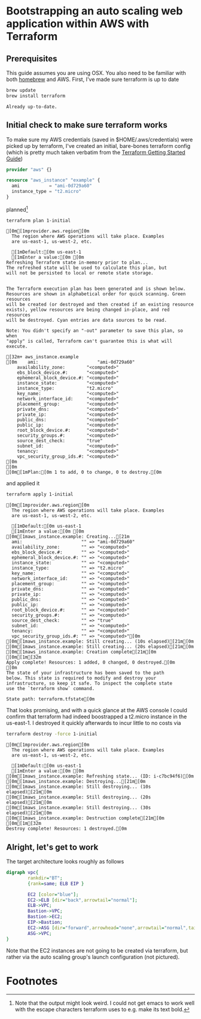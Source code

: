 * Bootstrapping an auto scaling web application within AWS with Terraform
  :PROPERTIES:
  :header-args: :results output verbatim  :cache yes :exports both
  :END:
** Prerequisites
This guide assumes you are using OSX. You also need to be familiar with both [[http://brew.sh/index.html][homebrew]] and AWS.
First, I've made sure terraform is up to date
#+BEGIN_SRC sh  
brew update
brew install terraform
#+END_SRC

#+RESULTS[fe6c2689e91e6d061c66b63dbc04577128b5eefd]:
: Already up-to-date.

** Initial check to make sure terraform works
To make sure my AWS credentials (saved in $HOME/.aws/credentials) were picked up by terraform, I've created an initial, bare-bones terraform config (which is pretty much taken verbatim from the [[https://www.terraform.io/intro/getting-started/build.html][Terraform Getting Started Guide]])
#+BEGIN_SRC terraform :tangle 1-initial/init.tf
provider "aws" {}

resource "aws_instance" "example" {
  ami           = "ami-0d729a60"
  instance_type = "t2.micro"
}
#+END_SRC
planned[fn:1] 
#+BEGIN_SRC sh
terraform plan 1-initial
#+END_SRC

#+RESULTS[e587d1b52e207580b608bcbe150acd2c44730415]:
#+begin_example
[0m[1mprovider.aws.region[0m
  The region where AWS operations will take place. Examples
  are us-east-1, us-west-2, etc.

  [1mDefault:[0m us-east-1
  [1mEnter a value:[0m [0m
Refreshing Terraform state in-memory prior to plan...
The refreshed state will be used to calculate this plan, but
will not be persisted to local or remote state storage.


The Terraform execution plan has been generated and is shown below.
Resources are shown in alphabetical order for quick scanning. Green resources
will be created (or destroyed and then created if an existing resource
exists), yellow resources are being changed in-place, and red resources
will be destroyed. Cyan entries are data sources to be read.

Note: You didn't specify an "-out" parameter to save this plan, so when
"apply" is called, Terraform can't guarantee this is what will execute.

[32m+ aws_instance.example
[0m    ami:                      "ami-0d729a60"
    availability_zone:        "<computed>"
    ebs_block_device.#:       "<computed>"
    ephemeral_block_device.#: "<computed>"
    instance_state:           "<computed>"
    instance_type:            "t2.micro"
    key_name:                 "<computed>"
    network_interface_id:     "<computed>"
    placement_group:          "<computed>"
    private_dns:              "<computed>"
    private_ip:               "<computed>"
    public_dns:               "<computed>"
    public_ip:                "<computed>"
    root_block_device.#:      "<computed>"
    security_groups.#:        "<computed>"
    source_dest_check:        "true"
    subnet_id:                "<computed>"
    tenancy:                  "<computed>"
    vpc_security_group_ids.#: "<computed>"
[0m
[0m
[0m[1mPlan:[0m 1 to add, 0 to change, 0 to destroy.[0m
#+end_example

and applied it
#+BEGIN_SRC sh
terraform apply 1-initial
#+END_SRC

#+RESULTS[7712e5563c62e780e4b29a71e78c646fd51dd78d]:
#+begin_example
[0m[1mprovider.aws.region[0m
  The region where AWS operations will take place. Examples
  are us-east-1, us-west-2, etc.

  [1mDefault:[0m us-east-1
  [1mEnter a value:[0m [0m
[0m[1maws_instance.example: Creating...[21m
  ami:                      "" => "ami-0d729a60"
  availability_zone:        "" => "<computed>"
  ebs_block_device.#:       "" => "<computed>"
  ephemeral_block_device.#: "" => "<computed>"
  instance_state:           "" => "<computed>"
  instance_type:            "" => "t2.micro"
  key_name:                 "" => "<computed>"
  network_interface_id:     "" => "<computed>"
  placement_group:          "" => "<computed>"
  private_dns:              "" => "<computed>"
  private_ip:               "" => "<computed>"
  public_dns:               "" => "<computed>"
  public_ip:                "" => "<computed>"
  root_block_device.#:      "" => "<computed>"
  security_groups.#:        "" => "<computed>"
  source_dest_check:        "" => "true"
  subnet_id:                "" => "<computed>"
  tenancy:                  "" => "<computed>"
  vpc_security_group_ids.#: "" => "<computed>"[0m
[0m[1maws_instance.example: Still creating... (10s elapsed)[21m[0m
[0m[1maws_instance.example: Still creating... (20s elapsed)[21m[0m
[0m[1maws_instance.example: Creation complete[21m[0m
[0m[1m[32m
Apply complete! Resources: 1 added, 0 changed, 0 destroyed.[0m
[0m
The state of your infrastructure has been saved to the path
below. This state is required to modify and destroy your
infrastructure, so keep it safe. To inspect the complete state
use the `terraform show` command.

State path: terraform.tfstate[0m
#+end_example

That looks promising, and with a quick glance at the AWS console I could confirm that terraform had indeed boostrapped a t2.micro instance in the us-east-1. I destroyed it quickly afterwards to incur little to no costs via
#+BEGIN_SRC sh
terraform destroy -force 1-initial
#+END_SRC

#+RESULTS[7bd50d0841515b3685d28efe1f88969c17d6ac92]:
#+begin_example
[0m[1mprovider.aws.region[0m
  The region where AWS operations will take place. Examples
  are us-east-1, us-west-2, etc.

  [1mDefault:[0m us-east-1
  [1mEnter a value:[0m [0m
[0m[1maws_instance.example: Refreshing state... (ID: i-c7bc94f6)[0m
[0m[1maws_instance.example: Destroying...[21m[0m
[0m[1maws_instance.example: Still destroying... (10s elapsed)[21m[0m
[0m[1maws_instance.example: Still destroying... (20s elapsed)[21m[0m
[0m[1maws_instance.example: Still destroying... (30s elapsed)[21m[0m
[0m[1maws_instance.example: Destruction complete[21m[0m
[0m[1m[32m
Destroy complete! Resources: 1 destroyed.[0m
#+end_example

** Alright, let's get to work
The target architecture looks roughly as follows
#+BEGIN_SRC dot :file arch.png
digraph vpc{
        rankdir="BT";
        {rank=same; ELB EIP }

        EC2 [color="blue"];
        EC2->ELB [dir="back",arrowtail="normal"];
        ELB->VPC;
        Bastion->VPC;
        Bastion->EC2;
        EIP->Bastion;
        EC2->ASG [dir="forward",arrowhead="none",arrowtail="normal",taillabel="2.."];
        ASG->VPC;
}
#+END_SRC

#+RESULTS[34dd8e31093ce2945b29b350e86652d00c747af7]:
[[file:arch.png]]

Note that the EC2 instances are not going to be created via terraform, but rather via the auto scaling group's launch configuration (not pictured).
* Footnotes

[fn:1] Note that the output might look weird. I could not get emacs to work well with the escape characters terraform uses to e.g. make its text bold.

